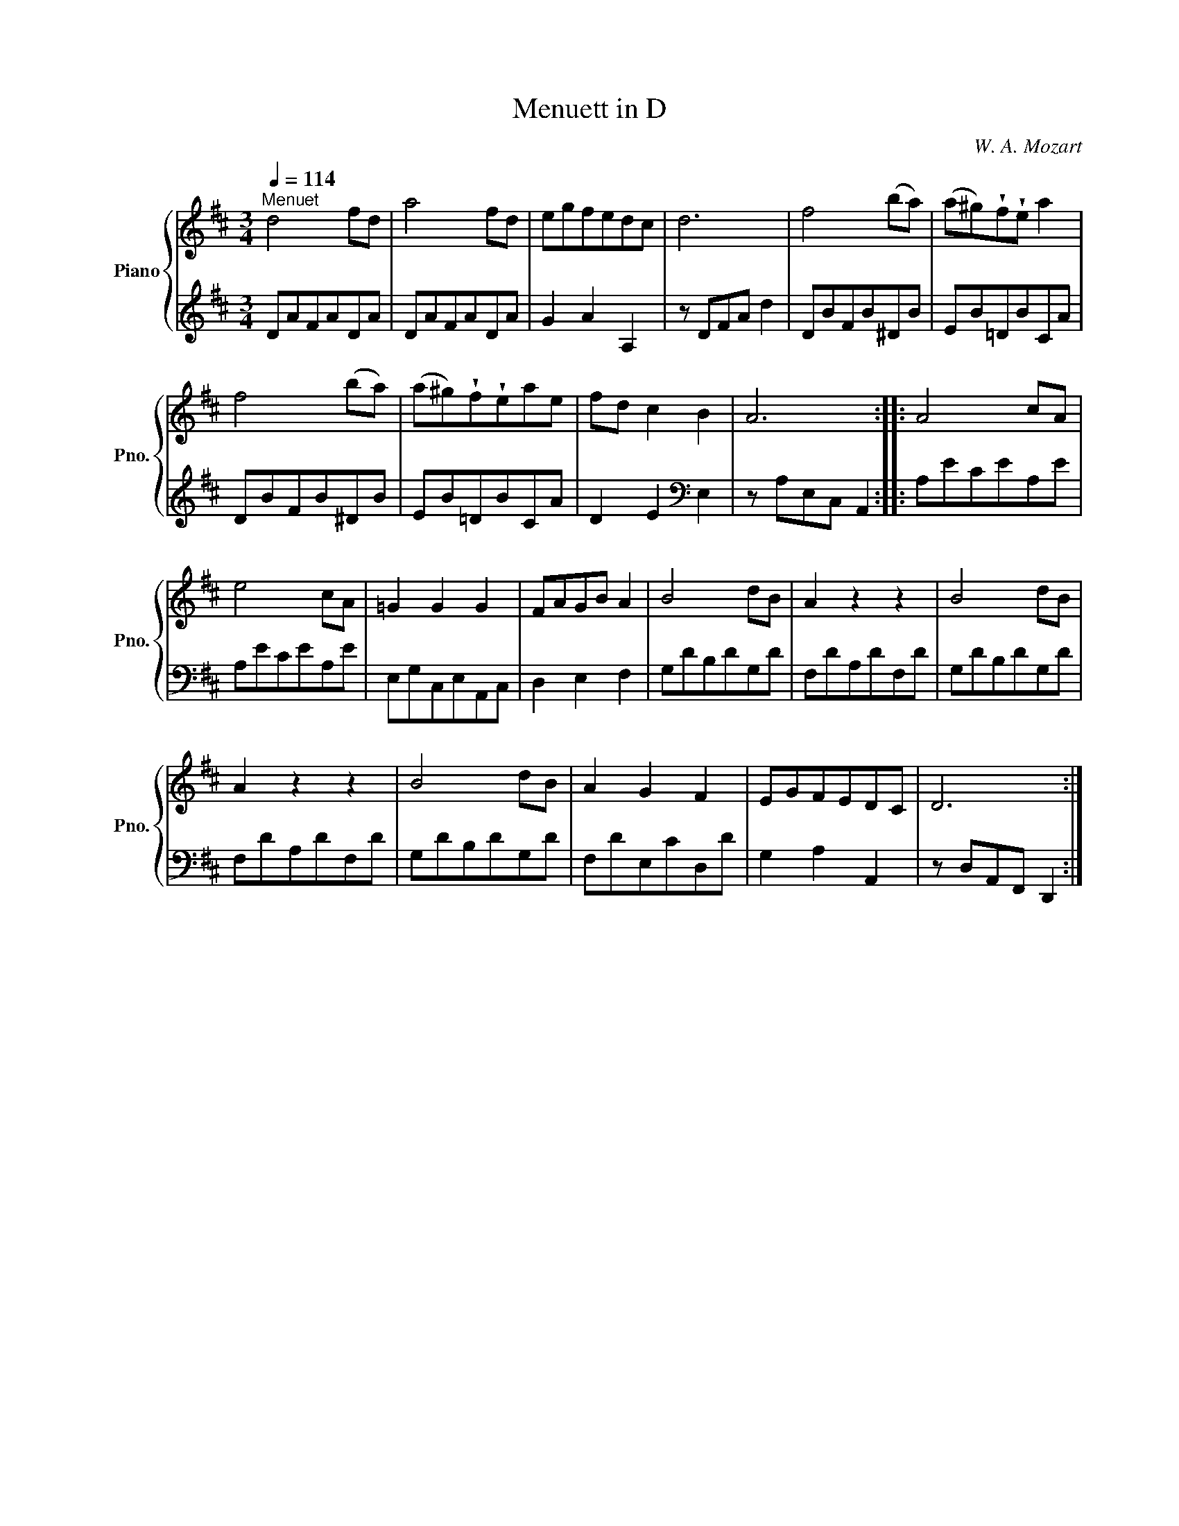 X:1
T:Menuett in D
C:W. A. Mozart
%%score { 1 | 2 }
L:1/8
Q:1/4=114
M:3/4
I:linebreak $
K:D
V:1 treble nm="Piano" snm="Pno."
V:2 treble 
V:1
"^Menuet" d4 fd | a4 fd | egfedc | d6 | f4 (ba) | (a^g)!wedge!f!wedge!e a2 |$ f4 (ba) | %7
 (a^g)!wedge!f!wedge!eae | fd c2 B2 | A6 :: A4 cA |$ e4 cA | =G2 G2 G2 | FAGB A2 | B4 dB | %15
 A2 z2 z2 | B4 dB |$ A2 z2 z2 | B4 dB | A2 G2 F2 | EGFEDC | D6 :| %22
V:2
 DAFADA | DAFADA | G2 A2 A,2 | z DFA d2 | DBFB^DB | EB=DBCA |$ DBFB^DB | EB=DBCA | %8
 D2 E2[K:bass] E,2 | z A,E,C, A,,2 :: A,ECEA,E |$ A,ECEA,E | E,G,C,E,A,,C, | D,2 E,2 F,2 | %14
 G,DB,DG,D | F,DA,DF,D | G,DB,DG,D |$ F,DA,DF,D | G,DB,DG,D | F,DE,CD,D | G,2 A,2 A,,2 | %21
 z D,A,,F,, D,,2 :| %22
